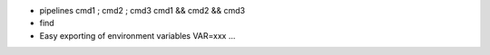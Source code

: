 - pipelines
  cmd1 ; cmd2 ; cmd3
  cmd1 && cmd2 && cmd3

- find
- Easy exporting of environment variables
  VAR=xxx ...

